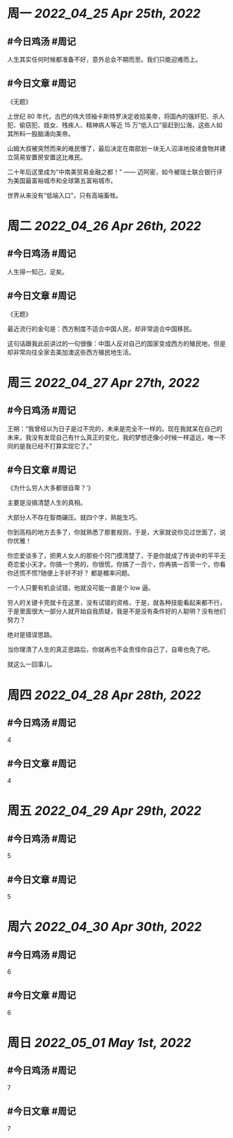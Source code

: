 #+类型: 2204
#+主页: [[归档202204]]

* 周一 [[2022_04_25]] [[Apr 25th, 2022]]
** #今日鸡汤 #周记

人生其实任何时候都准备不好，意外总会不期而至。我们只能迎难而上。

** #今日文章 #周记

《无题》

上世纪 80 年代，古巴的伟大领袖卡斯特罗决定收拾美帝，将国內的强奸犯、杀人犯、偷窃犯、妓女、残疾人、精神病人等近 15 万“低入口”驱赶到公海，这些人如其所料一股脑涌向美帝。

山姆大叔被突然而来的难民懵了，最后决定在南部划一块无人沼泽地投递食物并建立简易安置房安置这比难民。

二十年后这里成为“中南美贸易金融之都！” —— 迈阿密，如今被瑞士联合银行评为美国最富裕城市和全球第五富裕城市。

世界从来没有“低端入口”，只有高端畜牲。


* 周二 [[2022_04_26]] [[Apr 26th, 2022]]
** #今日鸡汤 #周记

人生得一知己，足矣。

** #今日文章 #周记

《无题》

最近流行的金句是：西方制度不适合中国人民，却非常适合中国移民。

这句话跟我此前讲过的一句很像：中国人反对自己的国家变成西方的殖民地，但是却非常向往全家去美加澳这些西方殖民地生活。


* 周三 [[2022_04_27]] [[Apr 27th, 2022]]
** #今日鸡汤 #周记

王朔：“我曾经以为日子是过不完的，未来是完全不一样的。现在我就呆在自己的未来，我没有发现自己有什么真正的变化，我的梦想还像小时候一样遥远，唯一不同的是我已经不打算实现它了。”

** #今日文章 #周记

《为什么穷人大多都很自卑？‘》

主要是没搞清楚人生的真相。

大部分人不存在智商碾压。就四个字，熟能生巧。

你到高档的地方去多了，你就熟悉了那套规则，于是，大家就说你见过世面了，说你优雅！

你恋爱谈多了，把男人女人的那些个窍门摸清楚了，于是你就成了传说中的平平无奇恋爱小天才。你搞一个男的，你很慌，你搞了一百个，你再搞一百零一个，你看你还慌不慌?随便上手好不好？
都是概率问题。

一个人只要有机会试错，他就没可能一直是个 low 逼。

穷人的关键卡壳就卡在这里，没有试错的资格，于是，就各种技能看起来都不行，于是里面很大一部分人就开始自我质疑，我是不是没有条件好的人聪明？没有他们努力？

绝对是错误思路。

当你理清了人生的真正思路后，你就再也不会责怪你自己了，自卑也免了吧。

就这么一回事儿。


* 周四 [[2022_04_28]] [[Apr 28th, 2022]]
** #今日鸡汤 #周记

4

** #今日文章 #周记

4


* 周五 [[2022_04_29]] [[Apr 29th, 2022]]
** #今日鸡汤 #周记

5

** #今日文章 #周记

5


* 周六 [[2022_04_30]] [[Apr 30th, 2022]]
** #今日鸡汤 #周记

6

** #今日文章 #周记

6


* 周日 [[2022_05_01]] [[May 1st, 2022]]
** #今日鸡汤 #周记

7

** #今日文章 #周记

7

